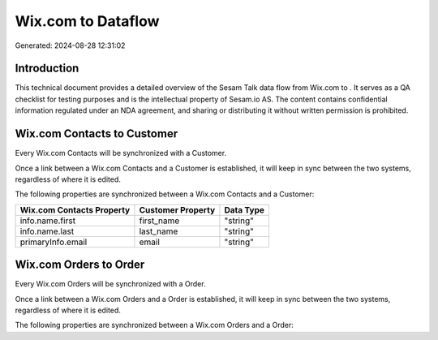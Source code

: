 ====================
Wix.com to  Dataflow
====================

Generated: 2024-08-28 12:31:02

Introduction
------------

This technical document provides a detailed overview of the Sesam Talk data flow from Wix.com to . It serves as a QA checklist for testing purposes and is the intellectual property of Sesam.io AS. The content contains confidential information regulated under an NDA agreement, and sharing or distributing it without written permission is prohibited.

Wix.com Contacts to  Customer
-----------------------------
Every Wix.com Contacts will be synchronized with a  Customer.

Once a link between a Wix.com Contacts and a  Customer is established, it will keep in sync between the two systems, regardless of where it is edited.

The following properties are synchronized between a Wix.com Contacts and a  Customer:

.. list-table::
   :header-rows: 1

   * - Wix.com Contacts Property
     -  Customer Property
     -  Data Type
   * - info.name.first
     - first_name
     - "string"
   * - info.name.last
     - last_name
     - "string"
   * - primaryInfo.email
     - email
     - "string"


Wix.com Orders to  Order
------------------------
Every Wix.com Orders will be synchronized with a  Order.

Once a link between a Wix.com Orders and a  Order is established, it will keep in sync between the two systems, regardless of where it is edited.

The following properties are synchronized between a Wix.com Orders and a  Order:

.. list-table::
   :header-rows: 1

   * - Wix.com Orders Property
     -  Order Property
     -  Data Type

